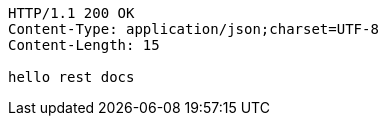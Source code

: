 [source,http,options="nowrap"]
----
HTTP/1.1 200 OK
Content-Type: application/json;charset=UTF-8
Content-Length: 15

hello rest docs
----
